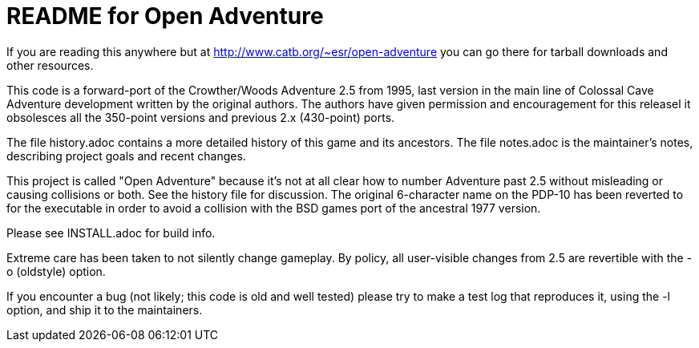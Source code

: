 = README for Open Adventure =

If you are reading this anywhere but at http://www.catb.org/~esr/open-adventure
you can go there for tarball downloads and other resources.

This code is a forward-port of the Crowther/Woods Adventure 2.5 from
1995, last version in the main line of Colossal Cave Adventure
development written by the original authors.  The authors have given
permission and encouragement for this releasel it obsolesces all
the 350-point versions and previous 2.x (430-point) ports.

The file history.adoc contains a more detailed history of this game
and its ancestors.  The file notes.adoc is the maintainer's notes,
describing project goals and recent changes.

This project is called "Open Adventure" because it's not at all clear
how to number Adventure past 2.5 without misleading or causing
collisions or both.  See the history file for discussion.  The
original 6-character name on the PDP-10 has been reverted to for the
executable in order to avoid a collision with the BSD games port of
the ancestral 1977 version.

Please see INSTALL.adoc for build info.

Extreme care has been taken to not silently change gameplay. By
policy, all user-visible changes from 2.5 are revertible with the
-o (oldstyle) option.

If you encounter a bug (not likely; this code is old and well tested)
please try to make a test log that reproduces it, using the -l option,
and ship it to the maintainers.

// end



